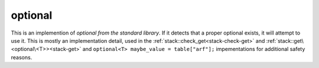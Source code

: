 optional
========

This is an implemention of `optional from the standard library`. If it detects that a proper optional exists, it will attempt to use it. This is mostly an implementation detail, used in the :ref:`stack::check_get<stack-check-get>` and :ref:`stack::get\<optional\<T>><stack-get>` and ``optional<T> maybe_value = table["arf"];`` impementations for additional safety reasons.